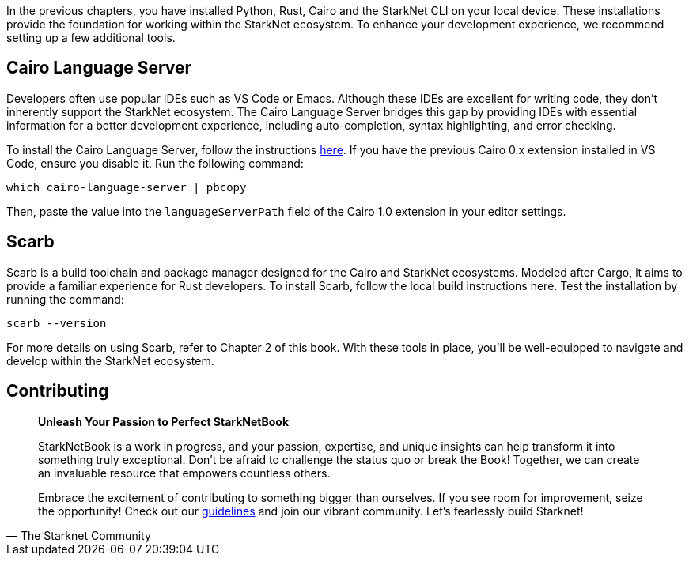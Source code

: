 [id="environment"]

In the previous chapters, you have installed Python, Rust, Cairo and the StarkNet CLI on your local device. These installations provide the foundation for working within the StarkNet ecosystem. To enhance your development experience, we recommend setting up a few additional tools.

== Cairo Language Server

Developers often use popular IDEs such as VS Code or Emacs. Although these IDEs are excellent for writing code, they don't inherently support the StarkNet ecosystem. The Cairo Language Server bridges this gap by providing IDEs with essential information for a better development experience, including auto-completion, syntax highlighting, and error checking.

To install the Cairo Language Server, follow the instructions https://github.com/starkware-libs/cairo/blob/main/vscode-cairo/README.md[here]. If you have the previous Cairo 0.x extension installed in VS Code, ensure you disable it. Run the following command:

[source, bash]
----
which cairo-language-server | pbcopy
----

Then, paste the value into the `languageServerPath` field of the Cairo 1.0 extension in your editor settings.

== Scarb

Scarb is a build toolchain and package manager designed for the Cairo and StarkNet ecosystems. Modeled after Cargo, it aims to provide a familiar experience for Rust developers. To install Scarb, follow the local build instructions here. Test the installation by running the command:

[source, bash]
----
scarb --version
----

For more details on using Scarb, refer to Chapter 2 of this book. With these tools in place, you'll be well-equipped to navigate and develop within the StarkNet ecosystem.

== Contributing

[quote, The Starknet Community]
____
*Unleash Your Passion to Perfect StarkNetBook*

StarkNetBook is a work in progress, and your passion, expertise, and unique insights can help transform it into something truly exceptional. Don't be afraid to challenge the status quo or break the Book! Together, we can create an invaluable resource that empowers countless others.

Embrace the excitement of contributing to something bigger than ourselves. If you see room for improvement, seize the opportunity! Check out our https://github.com/starknet-edu/starknetbook/blob/main/CONTRIBUTING.adoc[guidelines] and join our vibrant community. Let's fearlessly build Starknet! 
____
